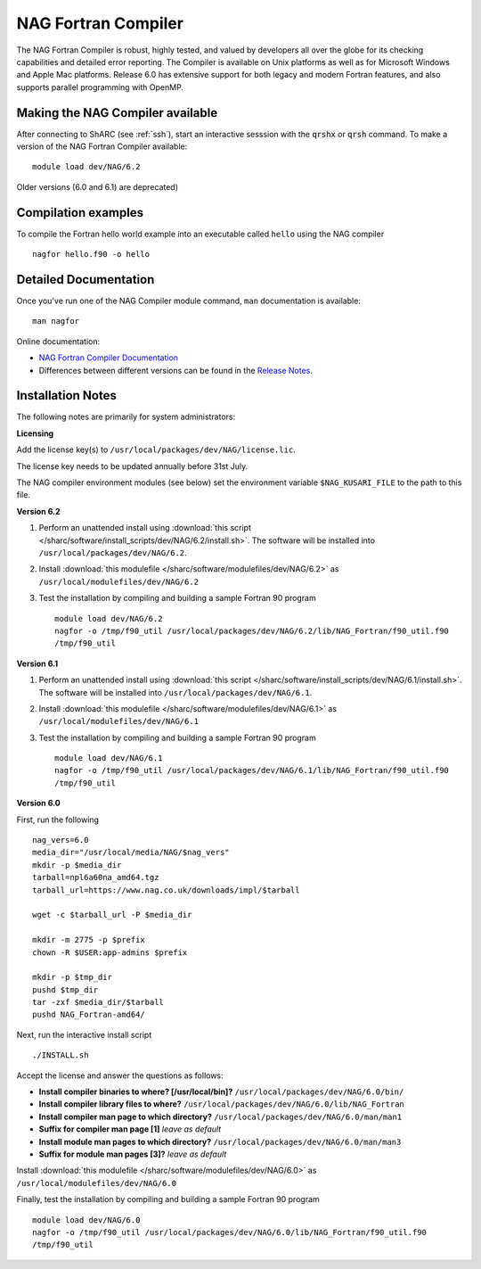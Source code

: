 NAG Fortran Compiler
====================

The NAG Fortran Compiler is robust, highly tested, and valued by developers all over the globe for its checking capabilities and detailed error reporting. The Compiler is available on Unix platforms as well as for Microsoft Windows and Apple Mac platforms. Release 6.0 has extensive support for both legacy and modern Fortran features, and also supports parallel programming with OpenMP.

Making the NAG Compiler available
---------------------------------

After connecting to ShARC (see :ref:`ssh`),  start an interactive sesssion with the :code:`qrshx` or :code:`qrsh` command. 
To make a version of the NAG Fortran Compiler available: ::

        module load dev/NAG/6.2

Older versions (6.0 and 6.1) are deprecated)

Compilation examples
--------------------
To compile the Fortran hello world example into an executable called ``hello`` using the NAG compiler ::

        nagfor hello.f90 -o hello

Detailed Documentation
----------------------
Once you've run one of the NAG Compiler module command, ``man`` documentation is available: ::

        man nagfor

Online documentation:

* `NAG Fortran Compiler Documentation <https://www.nag.co.uk/nag-compiler>`_
* Differences between different versions can be found in the `Release Notes <https://www.nag.co.uk/nag-compiler>`_.

Installation Notes
------------------

The following notes are primarily for system administrators:

**Licensing**

Add the license key(s) to ``/usr/local/packages/dev/NAG/license.lic``.

The license key needs to be updated annually before 31st July.

The NAG compiler environment modules (see below) set the environment variable ``$NAG_KUSARI_FILE`` to the path to this file.

**Version 6.2**

#. Perform an unattended install using :download:`this script </sharc/software/install_scripts/dev/NAG/6.2/install.sh>`.  The software will be installed into ``/usr/local/packages/dev/NAG/6.2``.
#. Install :download:`this modulefile </sharc/software/modulefiles/dev/NAG/6.2>` as ``/usr/local/modulefiles/dev/NAG/6.2``
#. Test the installation by compiling and building a sample Fortran 90 program ::

        module load dev/NAG/6.2
        nagfor -o /tmp/f90_util /usr/local/packages/dev/NAG/6.2/lib/NAG_Fortran/f90_util.f90
        /tmp/f90_util

**Version 6.1**

#. Perform an unattended install using :download:`this script </sharc/software/install_scripts/dev/NAG/6.1/install.sh>`.  The software will be installed into ``/usr/local/packages/dev/NAG/6.1``.
#. Install :download:`this modulefile </sharc/software/modulefiles/dev/NAG/6.1>` as ``/usr/local/modulefiles/dev/NAG/6.1``
#. Test the installation by compiling and building a sample Fortran 90 program ::

        module load dev/NAG/6.1
        nagfor -o /tmp/f90_util /usr/local/packages/dev/NAG/6.1/lib/NAG_Fortran/f90_util.f90
        /tmp/f90_util

**Version 6.0**

First, run the following ::

        nag_vers=6.0
        media_dir="/usr/local/media/NAG/$nag_vers"
        mkdir -p $media_dir
        tarball=npl6a60na_amd64.tgz 
        tarball_url=https://www.nag.co.uk/downloads/impl/$tarball

        wget -c $tarball_url -P $media_dir

        mkdir -m 2775 -p $prefix
        chown -R $USER:app-admins $prefix

        mkdir -p $tmp_dir
        pushd $tmp_dir
        tar -zxf $media_dir/$tarball
        pushd NAG_Fortran-amd64/

Next, run the interactive install script ::

        ./INSTALL.sh

Accept the license and answer the questions as follows:

* **Install compiler binaries to where? [/usr/local/bin]?** ``/usr/local/packages/dev/NAG/6.0/bin/``
* **Install compiler library files to where?** ``/usr/local/packages/dev/NAG/6.0/lib/NAG_Fortran``
* **Install compiler man page to which directory?** ``/usr/local/packages/dev/NAG/6.0/man/man1``
* **Suffix for compiler man page [1]** *leave as default*
* **Install module man pages to which directory?** ``/usr/local/packages/dev/NAG/6.0/man/man3``
* **Suffix for module man pages [3]?** *leave as default*

Install :download:`this modulefile </sharc/software/modulefiles/dev/NAG/6.0>` as ``/usr/local/modulefiles/dev/NAG/6.0``

Finally, test the installation by compiling and building a sample Fortran 90 program ::

        module load dev/NAG/6.0
        nagfor -o /tmp/f90_util /usr/local/packages/dev/NAG/6.0/lib/NAG_Fortran/f90_util.f90
        /tmp/f90_util
